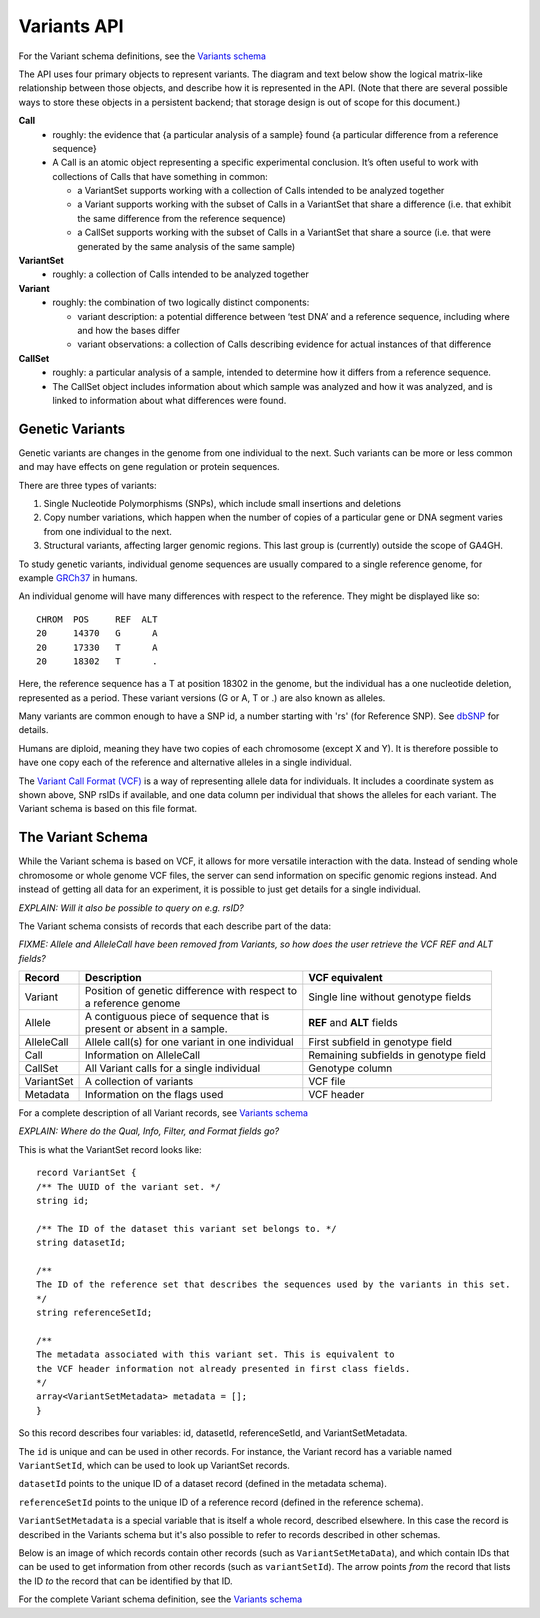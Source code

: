 .. _variants:

*******************
Variants API
*******************

For the Variant schema definitions, see the `Variants schema <schemas/variants.html>`_

The API uses four primary objects to represent variants.
The diagram and text below show the logical matrix-like relationship between those objects, and describe how it is represented in the API.
(Note that there are several possible ways to store these objects in a persistent backend; that storage design is out of scope for this document.)

.. image:: _static/variant_objects.svg

**Call**
  * roughly: the evidence that {a particular analysis of a sample} found {a particular difference from a reference sequence}
  * A Call is an atomic object representing a specific experimental conclusion. It’s often useful to work with collections of Calls that have something in common:

    * a VariantSet supports working with a collection of Calls intended to be analyzed together
    * a Variant supports working with the subset of Calls in a VariantSet that share a difference (i.e. that exhibit the same difference from the reference sequence)
    * a CallSet supports working with the subset of Calls in a VariantSet that share a source (i.e. that were generated by the same analysis of the same sample)

**VariantSet**
  * roughly: a collection of Calls intended to be analyzed together

**Variant**
  * roughly: the combination of two logically distinct components:
  
    * variant description: a potential difference between ‘test DNA’ and a reference sequence, including where and how the bases differ
    * variant observations: a collection of Calls describing evidence for actual instances of that difference

**CallSet**
  * roughly: a particular analysis of a sample, intended to determine how it differs from a reference sequence.
  * The CallSet object includes information about which sample was analyzed and how it was analyzed, and is linked to information about what differences were found.

------------------
Genetic Variants
------------------

Genetic variants are changes in the genome from one individual to the next. Such variants can be more or less common and may have effects on gene regulation
or protein sequences. 

There are three types of variants:

#. Single Nucleotide Polymorphisms (SNPs), which include small insertions and deletions 
#. Copy number variations, which happen when the number of copies of a particular gene or DNA segment varies from one individual to the next.
#. Structural variants, affecting larger genomic regions. This last group is (currently) outside the scope of GA4GH.

To study genetic variants, individual genome sequences are usually compared to a single reference genome, for example `GRCh37`_ in humans.

An individual genome will have many differences with respect to the reference. They might be displayed like so::

    CHROM  POS     REF  ALT  
    20     14370   G      A 
    20     17330   T      A
    20     18302   T      .


Here, the reference sequence has a T at position 18302 in the genome, but the individual has a one nucleotide deletion, 
represented as a period.
These variant versions (G or A, T or .) are also known as alleles.

Many variants are common enough to have a SNP id, a number starting with 'rs' (for Reference SNP). See `dbSNP`_ for details.

Humans are diploid, meaning they have two copies of each chromosome (except X and Y). It is therefore possible to have one copy each of the reference and
alternative alleles in a single individual.

The `Variant Call Format (VCF)`_ is a way of representing allele data for individuals. It includes a coordinate system as shown above, SNP rsIDs if available, 
and one data column per individual that shows the alleles for each variant.
The Variant schema is based on this file format.

.. _GRCh37: http://www.ncbi.nlm.nih.gov/assembly/GCF_000001405.13
.. _dbSNP: http://www.ncbi.nlm.nih.gov/SNP
.. _Variant Call Format (VCF): http://www.1000genomes.org/wiki/analysis/variant%20call%20format/vcf-variant-call-format-version-41


------------------
The Variant Schema
------------------

While the Variant schema is based on VCF, it allows for more versatile interaction with the data. 
Instead of sending whole chromosome or whole genome VCF files, the server can send information on specific
genomic regions instead. And instead of getting all data for an experiment, it is possible to just get details for a single individual.

`EXPLAIN: Will it also be possible to query on e.g. rsID?`

The Variant schema consists of records that each describe part of the data:

`FIXME: Allele and AlleleCall have been removed from Variants, so how does the user retrieve the VCF REF and ALT fields?`

========== ================================================== ==============
Record     | Description                                      VCF equivalent
========== ================================================== ==============
Variant    | Position of genetic difference with respect to   Single line without genotype fields
           | a reference genome 
Allele     | A contiguous piece of sequence that is           **REF** and **ALT** fields
           | present or absent in a sample. 
AlleleCall | Allele call(s) for one variant in one individual First subfield in genotype field
Call	   | Information on AlleleCall			      Remaining subfields in genotype field
CallSet	   | All Variant calls for a single individual        Genotype column
VariantSet | A collection of variants                         VCF file
Metadata   | Information on the flags used                    VCF header
========== ================================================== ==============

For a complete description of all Variant records, see `Variants schema <schemas/variants.html>`_


`EXPLAIN: Where do the Qual, Info, Filter, and Format fields go?`

This is what the VariantSet record looks like::

  record VariantSet {
  /** The UUID of the variant set. */
  string id;

  /** The ID of the dataset this variant set belongs to. */
  string datasetId;

  /**
  The ID of the reference set that describes the sequences used by the variants in this set.
  */
  string referenceSetId;

  /**
  The metadata associated with this variant set. This is equivalent to
  the VCF header information not already presented in first class fields.
  */
  array<VariantSetMetadata> metadata = [];
  }

So this record describes four variables: id, datasetId, referenceSetId, and VariantSetMetadata.

The ``id`` is unique and can be used in other records. For instance, the Variant record has a variable named ``VariantSetId``, which can be used to look up VariantSet records.

``datasetId`` points to the unique ID of a dataset record (defined in the metadata schema).

``referenceSetId`` points to the unique ID of a reference record (defined in the reference schema).

``VariantSetMetadata`` is a special variable that is itself a whole record, described elsewhere. In this case the record is described in the Variants schema but it's also possible to refer to records described in other schemas.

Below is an image of which records contain other records (such as ``VariantSetMetaData``), and which contain IDs that can be used to get information from other records (such as ``variantSetId``). The arrow points `from` the record that lists the ID `to` the record that can be identified by that ID.

.. image:: _static/variant_schema.png


For the complete Variant schema definition, see the `Variants schema <schemas/variants.html>`_

